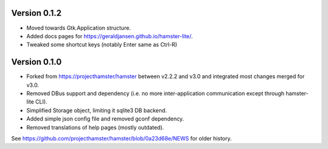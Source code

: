 =============
Version 0.1.2
=============

* Moved towards Gtk.Application structure.
* Added docs pages for https://geraldjansen.github.io/hamster-lite/.
* Tweaked some shortcut keys (notably Enter same as Ctrl-R)

=============
Version 0.1.0
=============

* Forked from https://projecthamster/hamster between v2.2.2 and v3.0
  and integrated most changes merged for v3.0.
* Removed DBus support and dependency (i.e. no more inter-application
  communication except through hamster-lite CLI).
* Simplified Storage object, limiting it sqlite3 DB backend.
* Added simple json config file and removed gconf dependency.
* Removed translations of help pages (mostly outdated).

See  https://github.com/projecthamster/hamster/blob/0a23d68e/NEWS for
older history.
